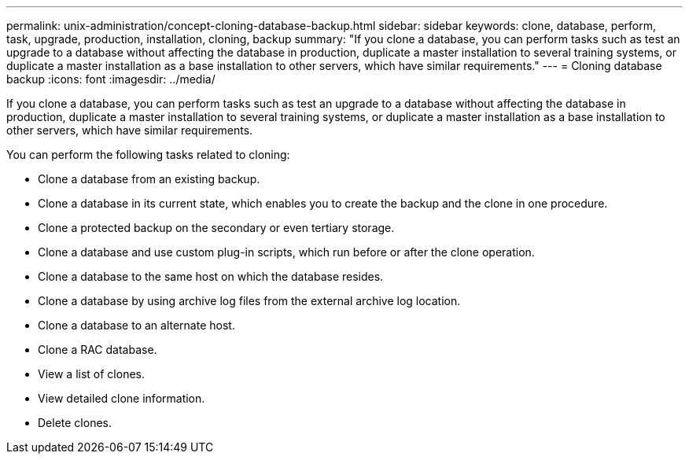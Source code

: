 ---
permalink: unix-administration/concept-cloning-database-backup.html
sidebar: sidebar
keywords: clone, database, perform, task, upgrade, production, installation, cloning, backup
summary: "If you clone a database, you can perform tasks such as test an upgrade to a database without affecting the database in production, duplicate a master installation to several training systems, or duplicate a master installation as a base installation to other servers, which have similar requirements."
---
= Cloning database backup
:icons: font
:imagesdir: ../media/

[.lead]
If you clone a database, you can perform tasks such as test an upgrade to a database without affecting the database in production, duplicate a master installation to several training systems, or duplicate a master installation as a base installation to other servers, which have similar requirements.

You can perform the following tasks related to cloning:

* Clone a database from an existing backup.
* Clone a database in its current state, which enables you to create the backup and the clone in one procedure.
* Clone a protected backup on the secondary or even tertiary storage.
* Clone a database and use custom plug-in scripts, which run before or after the clone operation.
* Clone a database to the same host on which the database resides.
* Clone a database by using archive log files from the external archive log location.
* Clone a database to an alternate host.
* Clone a RAC database.
* View a list of clones.
* View detailed clone information.
* Delete clones.
